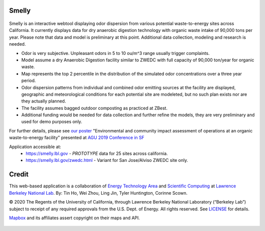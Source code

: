 
Smelly
======

.. figure:: figures/smelly_sac.jpg
        :align: center
        :alt: smelly web app screenshot
.. figure:: figures/smelly_sac2salinas.jpg
        :align: center
        :alt: smelly web app screenshot

Smelly is an interactive webtool displaying odor dispersion from various potential waste-to-energy sites across California.  It currently displays data for dry anaerobic digestion technology with organic waste intake of 90,000 tons per year.  Please note that data and model is preliminary at this point.  Additional data collection, modeling and research is needed.

* Odor is very subjective. Unpleasant odors in 5 to 10 ou/m^3 range usually trigger complaints.
* Model assume a dry Anaerobic Digestion facility similar to ZWEDC with full capacity of 90,000 ton/year for organic waste.
* Map represents the top 2 percentile in the distribution of the simulated odor concentrations over a three year period. 
* Odor dispersion patterns from individual and combined odor emitting sources at the facility are displayed, geographic and meteorological conditions for each potential site are modeleted, but no such plan exists nor are they actually planned. 
* The facility assumes bagged outdoor composting as practiced at ZBest.
* Additional funding would be needed for data collection and further refine the models, they are very preliminary and used for demo purposes only.

For further details, please see 
`our poster <figures/odor_poster_v7.4.pdf>`_ 
"Environmental and community impact assessment of operations at an organic waste-to-energy facility" presented at 
`AGU 2019 Conference in SF <https://agu.confex.com/agu/fm19/meetingapp.cgi/Paper/559252>`_ 

Application accessible at:
  * https://smelly.lbl.gov - *PROTOTYPE* data for 25 sites across california. 
  * https://smelly.lbl.gov/zwedc.html - Variant for San Jose/Alviso ZWEDC site only.

Credit
======

This web-based application is a 
collaboration of 
`Energy Technology Area <http://eta.lbl.gov>`_ 
and 
`Scientific Computing <http://lrc.lbl.gov>`_
at 
`Lawrence Berkeley National Lab <http://www.lbl.gov>`_.
By: 
Tin Ho, Wei Zhou, Ling Jin, Tyler Huntington, Corinne Scown.

© 2020 The Regents of the University of California, through Lawrence Berkeley National Laboratory (“Berkeley Lab”) subject to receipt of any required approvals from the U.S. Dept. of Energy.  All rights reserved.  See `LICENSE <LICENSE>`_ for details.

`Mapbox <https://mapbox.com>`_ and its affiliates assert copyright on their maps and API.  



.. figure:: figures/smelly_calc_allowableOdorEmission.jpg
        :align: center
        :alt: smelly web app screenshot
